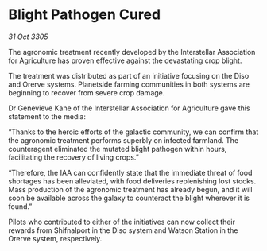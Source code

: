 * Blight Pathogen Cured

/31 Oct 3305/

The agronomic treatment recently developed by the Interstellar Association for Agriculture has proven effective against the devastating crop blight. 

The treatment was distributed as part of an initiative focusing on the Diso and Orerve systems. Planetside farming communities in both systems are beginning to recover from severe crop damage. 

Dr Genevieve Kane of the Interstellar Association for Agriculture gave this statement to the media: 

“Thanks to the heroic efforts of the galactic community, we can confirm that the agronomic treatment performs superbly on infected farmland. The counteragent eliminated the mutated blight pathogen within hours, facilitating the recovery of living crops.” 

“Therefore, the IAA can confidently state that the immediate threat of food shortages has been alleviated, with food deliveries replenishing lost stocks. Mass production of the agronomic treatment has already begun, and it will soon be available across the galaxy to counteract the blight wherever it is found.” 

Pilots who contributed to either of the initiatives can now collect their rewards from Shifnalport in the Diso system and Watson Station in the Orerve system, respectively.